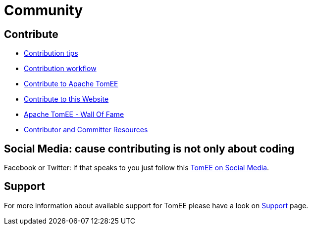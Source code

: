 = Community
:jbake-date: 2016-03-16
:jbake-type: page
:jbake-status: published


== Contribute

* xref:contributing/contribution-tips.adoc[Contribution tips]
* xref:contributing/workflow.adoc[Contribution workflow]
* xref:sources.adoc[Contribute to Apache TomEE]
* xref:contributing/website.adoc[Contribute to this Website]
* xref:contributors.adoc[Apache TomEE - Wall Of Fame]
* xref:contributor-resources.adoc[Contributor and Committer Resources]

== Social Media: cause contributing is not only about coding

Facebook or Twitter: if that speaks to you just follow this xref:social.adoc[TomEE on Social Media].

== Support

For more information about available support for TomEE please have a look on xref:../security/support.adoc[Support] page.


